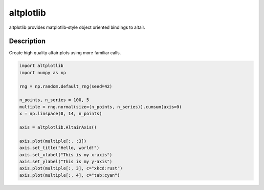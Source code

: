 ==========
altplotlib
==========


altplotlib provides matplotlib-style object oriented bindings to altair.


Description
===========

Create high quality altair plots using more familiar calls.

.. code-block:: python
  
  import altplotlib
  import numpy as np

  rng = np.random.default_rng(seed=42)

  n_points, n_series = 100, 5
  multiple = rng.normal(size=(n_points, n_series)).cumsum(axis=0)
  x = np.linspace(0, 14, n_points)

  axis = altplotlib.AltairAxis()

  axis.plot(multiple[:, :3])
  axis.set_title("Hello, world!")
  axis.set_xlabel("This is my x-axis")
  axis.set_ylabel("This is my y-axis")
  axis.plot(multiple[:, 3], c="xkcd:rust")
  axis.plot(multiple[:, 4], c="tab:cyan")

.. image:: https://raw.githubusercontent.com/evanr70/altplotlib/master/gallery/simple_example.png
